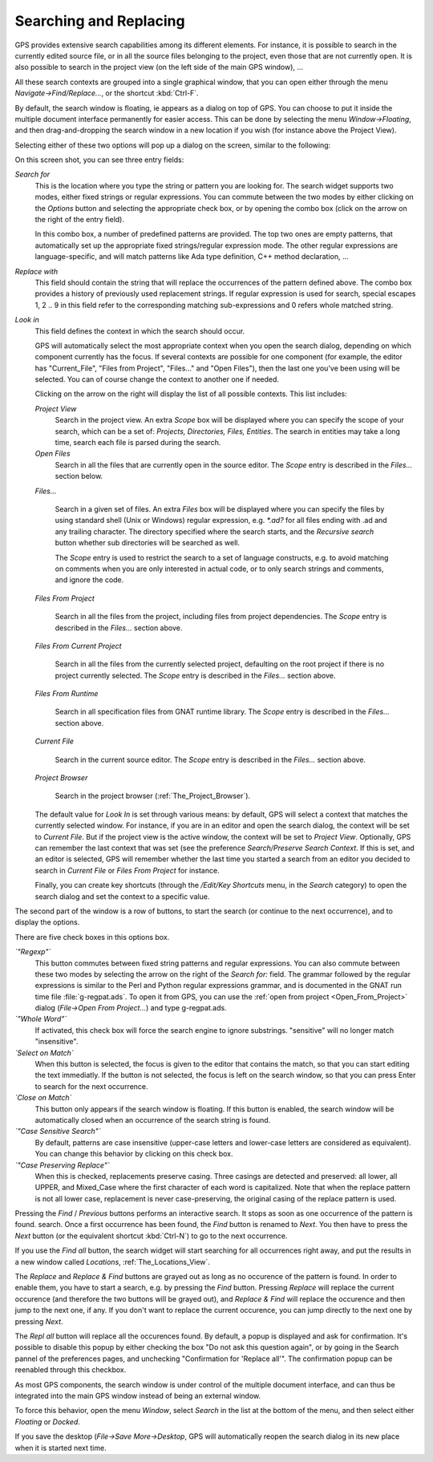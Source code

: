 .. _Searching_and_Replacing:

***********************
Searching and Replacing
***********************

.. index:: find
.. index:: search
.. index:: replace

GPS provides extensive search capabilities among its different elements. For
instance, it is possible to search in the currently edited source file, or in
all the source files belonging to the project, even those that are not
currently open. It is also possible to search in the project view (on the left
side of the main GPS window), ...

.. index:: project view
.. index:: menu
.. index:: key
.. index:: search context

All these search contexts are grouped into a single graphical window, that you
can open either through the menu `Navigate->Find/Replace...`, or the shortcut
:kbd:`Ctrl-F`.

By default, the search window is floating, ie appears as a dialog on top of
GPS. You can choose to put it inside the multiple document interface
permanently for easier access. This can be done by selecting the menu
`Window->Floating`, and then drag-and-dropping the search window in a new
location if you wish (for instance above the Project View).

Selecting either of these two options will pop up a dialog on the screen,
similar to the following:

.. index:: screen shot
.. image:: search-hide.jpg

On this screen shot, you can see three entry fields:

*Search for*
  .. index:: search for

  This is the location where you type the string or pattern you are looking
  for. The search widget supports two modes, either fixed strings or regular
  expressions. You can commute between the two modes by either clicking on the
  `Options` button and selecting the appropriate check box, or by opening the
  combo box (click on the arrow on the right of the entry field).

  In this combo box, a number of predefined patterns are provided. The top two
  ones are empty patterns, that automatically set up the appropriate fixed
  strings/regular expression mode. The other regular expressions are
  language-specific, and will match patterns like Ada type definition, C++
  method declaration, ...

  .. index:: C++
  .. index:: Ada

*Replace with*
  .. index:: replace with

  This field should contain the string that will replace the occurrences of the
  pattern defined above.  The combo box provides a history of previously used
  replacement strings. If regular expression is used for search, special
  escapes \1, \2 .. \9 in this field refer to the corresponding matching
  sub-expressions and \0 refers whole matched string.

*Look in*
  .. index:: look in

  This field defines the context in which the search should occur.

  .. index:: search context

  GPS will automatically select the most appropriate context when you open the
  search dialog, depending on which component currently has the focus. If
  several contexts are possible for one component (for example, the editor has
  "Current_File", "Files from Project", "Files..." and "Open Files"), then the
  last one you've been using will be selected. You can of course change the
  context to another one if needed.

  Clicking on the arrow on the right will display the list of all possible
  contexts. This list includes:

  *Project View*
    Search in the project view. An extra *Scope* box will be displayed
    where you can specify the scope of your search, which can be a set of:
    `Projects, Directories, Files, Entities`. The search in entities
    may take a long time, search each file is parsed during the search.


  *Open Files*
    Search in all the files that are currently open in the source editor. The
    *Scope* entry is described in the `Files...` section below.

  *Files...*

    Search in a given set of files. An extra *Files* box will be displayed
    where you can specify the files by using standard shell (Unix or Windows)
    regular expression, e.g. `*.ad?` for all files ending with .ad and any
    trailing character. The directory specified where the search starts, and
    the *Recursive search* button whether sub directories will be searched as
    well.

    The *Scope* entry is used to restrict the search to a set of language
    constructs, e.g. to avoid matching on comments when you are only interested
    in actual code, or to only search strings and comments, and ignore the
    code.

  *Files From Project*

    Search in all the files from the project, including files from project
    dependencies. The *Scope* entry is described in the `Files...` section
    above.

  *Files From Current Project*

    Search in all the files from the currently selected project, defaulting on
    the root project if there is no project currently selected.
    The *Scope* entry is described in the `Files...` section above.

  *Files From Runtime*

    Search in all specification files from GNAT runtime library.
    The *Scope* entry is described in the `Files...` section above.

  *Current File*

    Search in the current source editor.  The *Scope* entry is described in the
    `Files...` section above.

  *Project Browser*

    Search in the project browser (:ref:`The_Project_Browser`).

  The default value for `Look In` is set through various means: by default, GPS
  will select a context that matches the currently selected window. For
  instance, if you are in an editor and open the search dialog, the context
  will be set to `Current File`. But if the project view is the active window,
  the context will be set to `Project View`.  Optionally, GPS can remember the
  last context that was set (see the preference `Search/Preserve Search
  Context`. If this is set, and an editor is selected, GPS will remember
  whether the last time you started a search from an editor you decided to
  search in `Current File` or `Files From Project` for instance.

  Finally, you can create key shortcuts (through the `/Edit/Key Shortcuts`
  menu, in the `Search` category) to open the search dialog and set the context
  to a specific value.

The second part of the window is a row of buttons, to start the search (or
continue to the next occurrence), and to display the options.

.. index:: screen shot
.. image:: search-options.jpg

There are five check boxes in this options box.

*`"Regexp"`*
  .. index:: regular expression

  This button commutes between fixed string patterns and regular expressions.
  You can also commute between these two modes by selecting the arrow on the
  right of the `Search for:` field.  The grammar followed by the regular
  expressions is similar to the Perl and Python regular expressions grammar,
  and is documented in the GNAT run time file :file:`g-regpat.ads`. To open it
  from GPS, you can use the :ref:`open from project <Open_From_Project>` dialog
  (`File->Open From Project...`) and type g-regpat.ads.

*`"Whole Word"`*
  .. index:: whole word

  If activated, this check box will force the search engine to ignore
  substrings. "sensitive" will no longer match "insensitive".

*`Select on Match`*
  .. index:: select window on match

  When this button is selected, the focus is given to the editor that contains
  the match, so that you can start editing the text immediatly. If the button
  is not selected, the focus is left on the search window, so that you can
  press Enter to search for the next occurrence.

*`Close on Match`*
  .. index:: close dialog on match

  This button only appears if the search window is floating. If this button is
  enabled, the search window will be automatically closed when an occurrence of
  the search string is found.

*`"Case Sensitive Search"`*
  .. index:: case sensitive

  By default, patterns are case insensitive (upper-case letters and lower-case
  letters are considered as equivalent). You can change this behavior by
  clicking on this check box.

*`"Case Preserving Replace"`*
  .. index:: case preserving

  When this is checked, replacements preserve casing. Three casings are
  detected and preserved: all lower, all UPPER, and Mixed_Case where the first
  character of each word is capitalized. Note that when the replace pattern is
  not all lower case, replacement is never case-preserving, the original casing
  of the replace pattern is used.


Pressing the `Find` / `Previous` buttons performs an interactive search.  It
stops as soon as one occurrence of the pattern is found.  search. Once a first
occurrence has been found, the `Find` button is renamed to `Next`.  You then
have to press the `Next` button (or the equivalent shortcut :kbd:`Ctrl-N`) to
go to the next occurrence.

If you use the `Find all` button, the search widget will start searching for
all occurrences right away, and put the results in a new window called
`Locations`, :ref:`The_Locations_View`.

The `Replace` and `Replace & Find` buttons are grayed out as long as no
occurence of the pattern is found. In order to enable them, you have to start a
search, e.g. by pressing the `Find` button. Pressing `Replace` will replace the
current occurence (and therefore the two buttons will be grayed out), and
`Replace & Find` will replace the occurence and then jump to the next one, if
any. If you don't want to replace the current occurence, you can jump directly
to the next one by pressing `Next`.

The `Repl all` button will replace all the occurences found. By default, a
popup is displayed and ask for confirmation. It's possible to disable this
popup by either checking the box "Do not ask this question again", or by going
in the Search pannel of the preferences pages, and unchecking "Confirmation for
'Replace all'". The confirmation popup can be reenabled through this checkbox.

.. index:: MDI
.. index:: Multiple Document Interface

As most GPS components, the search window is under control of the multiple
document interface, and can thus be integrated into the main GPS window instead
of being an external window.

.. index:: menu

To force this behavior, open the menu `Window`, select `Search` in the list at
the bottom of the menu, and then select either `Floating` or `Docked`.

If you save the desktop (`File->Save More->Desktop`, GPS will automatically
reopen the search dialog in its new place when it is started next time.
